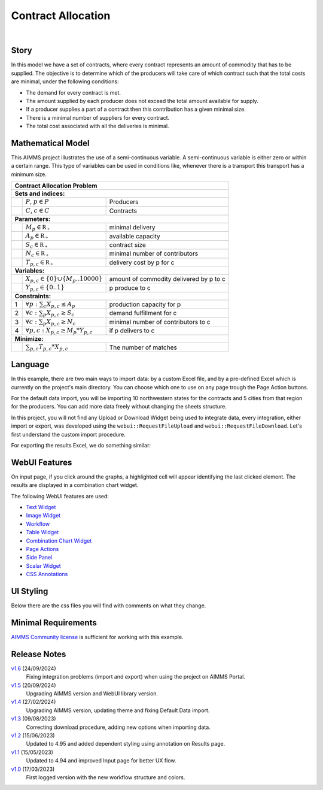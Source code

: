 Contract Allocation
=========================
.. meta::
   :keywords: Semi-continuous variables, Mixed Integer Programming model, MIP, combinationchart, table, colors, css
   :description: This AIMMS project illustrates the use of a semi-continuous variable.

.. image:: https://img.shields.io/badge/AIMMS_24.5-ZIP:_Contract_Alocation-blue
   :target: https://github.com/aimms/contract-allocation/archive/refs/heads/main.zip

.. image:: https://img.shields.io/badge/AIMMS_24.5-Github:_Contract_Alocation-blue
   :target: https://github.com/aimms/contract-allocation

.. image:: https://img.shields.io/badge/AIMMS_Community-Forum-yellow
   :target: https://community.aimms.com/aimms-webui-44/uptaded-contract-allocation-example-1253

.. image:: images/project-1920-high.gif
    :align: center

|
   
Story
-----

In this model we have a set of contracts, where every contract represents an amount of commodity that has to be supplied. The objective is to determine which of the producers will take care of which contract such that the total costs are minimal, under the following conditions:


- The demand for every contract is met.

- The amount supplied by each producer does not exceed the total amount available for supply.

- If a producer supplies a part of a contract then this contribution has a given minimal size.

- There is a minimal number of suppliers for every contract. 

- The total cost associated with all the deliveries is minimal.


Mathematical Model
------------------

This AIMMS project illustrates the use of a semi-continuous variable. A semi-continuous variable is either zero or within a certain range. This type of variables can be used in conditions like, whenever there is a transport this transport has a minimum size. 

+-----+------------------------------------------------------+-------------------------------------------+
|       Contract Allocation Problem                                                                      |
+=====+======================================================+===========================================+
+ **Sets and indices:**                                                                                  |
+-----+------------------------------------------------------+-------------------------------------------+
+     | :math:`P`, :math:`p \in P`                           | Producers                                 |
+-----+------------------------------------------------------+-------------------------------------------+
+     | :math:`C`, :math:`c \in C`                           | Contracts                                 |
+-----+------------------------------------------------------+-------------------------------------------+
| **Parameters:**                                                                                        |
+-----+------------------------------------------------------+-------------------------------------------+
|     | :math:`M_{p} \in \mathbb{R_{+}}`                     | minimal delivery                          |
+-----+------------------------------------------------------+-------------------------------------------+
|     | :math:`A_{p} \in \mathbb{R_{+}}`                     | available capacity                        |
+-----+------------------------------------------------------+-------------------------------------------+
|     | :math:`S_{c} \in \mathbb{R_{+}}`                     | contract size                             |
+-----+------------------------------------------------------+-------------------------------------------+
|     | :math:`N_{c} \in \mathbb{R_{+}}`                     | minimal number of contributors            |
+-----+------------------------------------------------------+-------------------------------------------+
|     | :math:`T_{p,c} \in \mathbb{R_{+}}`                   | delivery cost by p for c                  |
+-----+------------------------------------------------------+-------------------------------------------+
| **Variables:**                                                                                         |
+-----+------------------------------------------------------+-------------------------------------------+
|     | :math:`X_{p,c} \in \{0\} \cup \{M_{p}..10000\}`      | amount of commodity delivered by p to c   |
+-----+------------------------------------------------------+-------------------------------------------+
|     | :math:`Y_{p,c} \in \{0..1\}`                         | p produce to c                            |
+-----+------------------------------------------------------+-------------------------------------------+
| **Constraints:**                                                                                       |
+-----+------------------------------------------------------+-------------------------------------------+
|  1  | :math:`\forall p: \sum_c X_{p,c} \leq A_{p}`         | production capacity for p                 |
+-----+------------------------------------------------------+-------------------------------------------+
|  2  | :math:`\forall c: \sum_p X_{p,c} \geq S_{c}`         | demand fulfillment for c                  |
+-----+------------------------------------------------------+-------------------------------------------+
|  3  | :math:`\forall c: \sum_p X_{p,c} \geq N_{c}`         | minimal number of contributors to c       |
+-----+------------------------------------------------------+-------------------------------------------+
|  4  | :math:`\forall p, c: X_{p,c} \geq M_{p} * Y_{p,c}`   | if p delivers to c                        |
+-----+------------------------------------------------------+-------------------------------------------+
| **Minimize:**                                                                                          |
+-----+------------------------------------------------------+-------------------------------------------+
|     | :math:`\sum_{p,c} T_{p,c} * X_{p,c}`                 | The number of matches                     |
+-----+------------------------------------------------------+-------------------------------------------+

Language 
--------

In this example, there are two main ways to import data: by a custom Excel file, and by a pre-defined Excel which is currently on the project's main directory. 
You can choose which one to use on any page trough the Page Action buttons.

For the default data import, you will be importing 10 northwestern states for the contracts and 5 cities from that region for the producers. 
You can add more data freely without changing the sheets structure. 

In this project, you will not find any Upload or Download Widget being used to integrate data, every integration, either import or export, was developed using the ``webui::RequestFileUpload`` and ``webui::RequestFileDownload``. Let's first understand the custom import procedure. 

.. aimms:procedure:: pr_requestCustomExcel

   Since we want to request the file upload via a Page Action, we need a procedure without any arguments, so this procedure will simply call ``webui::RequestFileUpload`` passing the procedure with the read functions. 

   .. code-block:: aimms
      :linenos:

      webui::RequestFileUpload(onDone :  'pr_uploadFile');



.. aimms:procedure:: pr_uploadFile(fname,StatusCode,StatusDescription)

   Here we add the DEX mapping and read from the file the end-user selected. 

   .. code-block:: aimms
      :linenos:
      
      block ! import a custom Excel file 
         ! we store the location of the file in string parameter UploadLocation
         UploadLocation := webui::GetIOFilePath(fname);

         dex::AddMapping("inputs", "Mappings/inputs.xml");

         if dex::ReadFromFile(
            dataFile         :  UploadLocation, 
            mappingName      :  "inputs", 
            emptyIdentifiers :  1, 
            emptySets        :  1, 
            resetCounters    :  1)
         then

            ! displaying the status message, and logging it in the WebUI messages
            sp_loc_message := "File was uploaded and read successfully";
            webui::ShowMessage('info', sp_loc_message);

         endif;       

      onerror ep_err do

         !displaying a custom error message
         sp_loc_message := "Error when reading file " + errh::Message( ep_err );
         webui::ShowMessage('error', sp_loc_message);

         errh::MarkAsHandled(ep_err) ;

      endblock;


For exporting the results Excel, we do something similar:

.. aimms:procedure:: pr_requestResults

   This procedure will generate all the possible mappings in DEX based on current identifier DEX annotations. Details on how to setup annotations can be found `here <https://how-to.aimms.com/Articles/528/528-how-to-set-up-data-exchange-basics.html#generate-mapping-file>`_. 
   We will then make a copy of an empty Excel file to write our information. Then, using ``webui::RequestFileDownload`` to export.

   .. code-block:: aimms
      :linenos:

      dex::GenerateDatasetMappings();

      sp_loc_fileName := "Results.xlsx";

      FileCopy("empty.xlsx", sp_loc_fileName);

      ! writing the output file locally
      dex::WriteToFile(
         dataFile    :  sp_loc_fileName, 
         mappingName :  ep_def_selectedMapping, 
         pretty      :  1);

      sp_loc_IOPath := webui::GetIOFilePath(sp_loc_fileName);

      ! this is required so it works on the cloud
      FileCopy(sp_loc_fileName, sp_loc_IOPath);

      if FileExists(sp_loc_IOPath) then
         webui::RequestFileDownload(sp_loc_IOPath);
         webui::ShowMessage('info',"Export complete.");

      else
         webui::ShowMessage('error',"Something went wrong when creating the file.");
      endif;

.. seealso::
   To understand in depth check out `DEX documentation <https://documentation.aimms.com/dataexchange/index.html>`_.

WebUI Features
--------------

On input page, if you click around the graphs, a highlighted cell will appear identifying the last clicked element. The results are displayed in a combination chart widget.

The following WebUI features are used:

- `Text Widget <https://documentation.aimms.com/webui/text-widget.html>`_

- `Image Widget <https://documentation.aimms.com/webui/image-widget.html>`_

- `Workflow <https://documentation.aimms.com/webui/workflow-panels.html>`_

- `Table Widget <https://documentation.aimms.com/webui/table-widget.html>`_

- `Combination Chart Widget <https://documentation.aimms.com/webui/combination-chart-widget.html>`_

- `Page Actions <https://documentation.aimms.com/webui/page-menu.html>`_ 

- `Side Panel <https://documentation.aimms.com/webui/side-panels-grd-pages.html#side-panel-grid-pages>`_

- `Scalar Widget <https://documentation.aimms.com/webui/scalar-widget.html>`_ 

- `CSS Annotations <https://documentation.aimms.com/webui/css-styling.html#data-dependent-styling>`_


UI Styling
----------
Below there are the css files you will find with comments on what they change. 

.. tab-set::
   .. tab-item:: theming.css

      .. code-block:: css
         :linenos:

         :root {
         /*---------------------------------------------------------------------
               COLORS
         ----------------------------------------------------------------------*/
         --primary: #3DDAB4;
         --primaryDark: #00B569;
         --primary90Transparent: #3ddab33b;


         --bg_app-logo: 15px 50% / 30px 30px no-repeat url(/app-resources/resources/images/budgeting.png); /*app logo*/
         --spacing_app-logo_width: 45px;
         --color_border_app-header-divider: var(--primaryDark); /*line color after header*/
         --color_bg_app-canvas: url(/app-resources/resources/images/RightBackground.png) rgb(249, 249, 249) no-repeat left/contain; /*background color*/
         --border_widget-header: 1px solid var(--primaryDark); /*line color after widget header*/

         --color_bg_button_primary: var(--primaryDark);
         --color_bg_button_primary_hover: var(--primary);
         --color_text_edit-select-link: var(--primaryDark);
         --color_text_edit-select-link_hover:  var(--primary);

         /*---------------------------------------------------------------------
               WORKFLOW
         ----------------------------------------------------------------------*/
         /* Header text*/
         --color_workflow-header: #505767;
            
         /* Step background and content (text, icon) colors for the 4 states*/
         /*current + current with error*/
         --color_bg_workflow_current: var(--primaryDark);
         --color_workflow_current: var(--color_text_inverted);
         --color_bg_workflow_error-current: #d1454b;

         /*active*/
         --color_bg_workflow_active: #e6edff;
         --color_workflow_active: var(--primaryDark);
         
         /*inactive*/
         --color_bg_workflow_inactive: #dde0e8;
         --color_workflow_inactive: #b0b5c2;
         
         /*error*/
         --color_bg_workflow_error: #f9e9e9;
         --color_workflow_error: #d1454b;
         
         /* Child indentation, border colors */
         --spacing_workflow-child-indent: 1rem;
         --color_workflow-item-divider: var(--primaryDark);
         
         /* Icon background, border, for non-error state */
         --color_bg_workflow-icon: #ffffff;
         --color_workflow-icon-border: var(--primaryDark);
         }


   .. tab-item:: annotation.css

      .. code-block:: css
         :linenos:

         .annotation-bkg-cell {
            background: var(--primary90Transparent);
         }

         .annotation-bkg-cell-default {
            background: var(--primary90Transparent);
         }

         .annotation-bkg-cell-default input{
            color: transparent;
         }

         .annotation-reach-maximum {
            background: rgba(255, 0, 0, 0.438);
         }

         .annotation-reach-minimum {
            background: rgba(255, 255, 0, 0.438);
         }

         .annotation-between {
            background: rgba(0, 128, 0, 0.438);
         }

   .. tab-item:: custom.css

      .. code-block:: css
         :linenos:

         /*Change table default text color*/
         .tag-table .grid-viewport .cell.flag-default, 
         html:not(.using-touch) .tag-table .grid-viewport .cell.flag-default {
            color: white;
         }

         /*Centering cells*/
         .tag-table .cell.flag-string .cell-wrapper, 
         .tag-table .cell.flag-number input,
         .tag-table .cell.flag-string input{
            text-align: center;
         }


Minimal Requirements
--------------------   

`AIMMS Community license <https://www.aimms.com/platform/aimms-community-edition/>`_ is sufficient for working with this example.


Release Notes
--------------------   

`v1.6 <https://github.com/aimms/contract-allocation/releases/tag/1.6>`_ (24/09/2024)
   Fixing integration problems (import and export) when using the project on AIMMS Portal.

`v1.5 <https://github.com/aimms/contract-allocation/releases/tag/1.5>`_ (20/09/2024)
   Upgrading AIMMS version and WebUI library version.

`v1.4 <https://github.com/aimms/contract-allocation/releases/tag/1.4>`_ (27/02/2024)
   Upgrading AIMMS version, updating theme and fixing Default Data import.

`v1.3 <https://github.com/aimms/contract-allocation/releases/tag/1.3>`_ (09/08/2023)
   Correcting download procedure, adding new options when importing data. 

`v1.2 <https://github.com/aimms/contract-allocation/releases/tag/1.2>`_ (15/06/2023)
   Updated to 4.95 and added dependent styling using annotation on Results page. 

`v1.1 <https://github.com/aimms/contract-allocation/releases/tag/1.1>`_ (15/05/2023)
   Updated to 4.94 and improved Input page for better UX flow. 

`v1.0 <https://github.com/aimms/contract-allocation/releases/tag/1.0>`_ (17/03/2023)
	First logged version with the new workflow structure and colors. 

.. seealso::
   * :doc:`../545/545-summary-examples-features`

.. spelling:word-list::

   primaryDark
   ddab
   bg
   